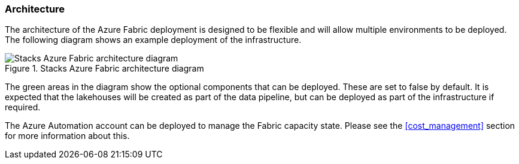 ifndef::imagesdir[:imagesdir: ../]

=== Architecture

The architecture of the Azure Fabric deployment is designed to be flexible and will allow multiple environments to be deployed. The following diagram shows an example deployment of the infrastructure.

.Stacks Azure Fabric architecture diagram
image::images/fabric-architecture.png[alt="Stacks Azure Fabric architecture diagram"]

The green areas in the diagram show the optional components that can be deployed. These are set to false by default. It is expected that the lakehouses will be created as part of the data pipeline, but can be deployed as part of the infrastructure if required.

The Azure Automation account can be deployed to manage the Fabric capacity state. Please see the <<cost_management>> section for more information about this.